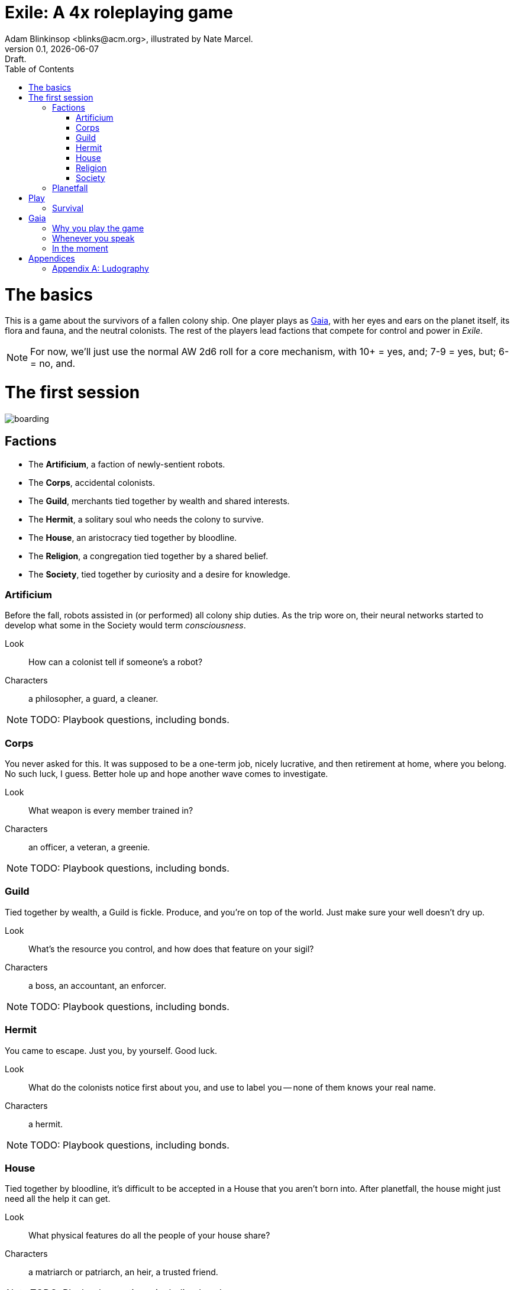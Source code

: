 = Exile: A 4x roleplaying game
Adam Blinkinsop <blinks@acm.org>, illustrated by Nate Marcel.
v0.1, {localdate}: Draft.
:doctype: book
:toc: left

= The basics

This is a game about the survivors of a fallen colony ship.  One player plays
as https://en.wikipedia.org/wiki/Gaia_hypothesis[Gaia], with her eyes and ears
on the planet itself, its flora and fauna, and the neutral colonists.  The rest
of the players lead factions that compete for control and power in _Exile_.

NOTE: For now, we'll just use the normal AW 2d6 roll for a core mechanism, with
      10+ = yes, and; 7-9 = yes, but; 6- = no, and.



= The first session
image::img/boarding.png[]

== Factions

* The *Artificium*, a faction of newly-sentient robots.
* The *Corps*, accidental colonists.
* The *Guild*, merchants tied together by wealth and shared interests.
* The *Hermit*, a solitary soul who needs the colony to survive.
* The *House*, an aristocracy tied together by bloodline.
* The *Religion*, a congregation tied together by a shared belief.
* The *Society*, tied together by curiosity and a desire for knowledge.

=== Artificium
Before the fall, robots assisted in (or performed) all colony ship duties.  As
the trip wore on, their neural networks started to develop what some in the
Society would term _consciousness_.

Look:: How can a colonist tell if someone's a robot?
Characters:: a philosopher, a guard, a cleaner.

NOTE: TODO: Playbook questions, including bonds.

=== Corps
You never asked for this.  It was supposed to be a one-term job, nicely
lucrative, and then retirement at home, where you belong.  No such luck, I
guess.  Better hole up and hope another wave comes to investigate.

Look:: What weapon is every member trained in?
Characters:: an officer, a veteran, a greenie.

NOTE: TODO: Playbook questions, including bonds.

=== Guild
Tied together by wealth, a Guild is fickle.  Produce, and you're on top of
the world.  Just make sure your well doesn't dry up.

Look:: What's the resource you control, and how does that feature on your
sigil?
Characters:: a boss, an accountant, an enforcer.

NOTE: TODO: Playbook questions, including bonds.

=== Hermit
You came to escape.  Just you, by yourself.  Good luck.

Look:: What do the colonists notice first about you, and use to label you --
none of them knows your real name.
Characters:: a hermit.

NOTE: TODO: Playbook questions, including bonds.

=== House
Tied together by bloodline, it's difficult to be accepted in a House that you
aren't born into.  After planetfall, the house might just need all the help it
can get.

Look:: What physical features do all the people of your house share?
Characters:: a matriarch or patriarch, an heir, a trusted friend.

NOTE: TODO: Playbook questions, including bonds.

=== Religion
Tied together by belief, a Religion offers hope for the hopeless.
Unfortunately, how do you know what's solid ground on in a strange planet?

Look:: What symbol do you wear to show your affiliation?
Characters:: a priest, an acolyte, a layman.

NOTE: TODO: Playbook questions, including bonds.

=== Society
Tied together by curiosity, which is the loosest bond of all.  Sometimes it
pays off.  Sometimes you breathe ether.

Look:: What type of clothing shows your membership of the society?
Characters:: a scientist, an engineer, an explorer.

NOTE: TODO: Playbook questions, including bonds.

== Planetfall

. Draw an X in the middle of your map.  This is the crash site.
. Talk about what you notice on the new planet: sights, smells, sounds, flora,
  fauna, the weather, the landscape.  Get about twenty of these first
  impressions on paper.  Gaia should press for details to make sure everyone's
  on the same page, and flesh the world out even further.

* TODO: Planetfall questions, like a built-in adventure starter.
* TODO: "Dungeon generator" for the crashed ship (complete w/"magic" items).
* TODO: "Perilous Wilds" exploration for the planet (flora, fauna, etc.).
* TODO: Colony clock; filled in and it dies. Find ways to walk it back.

= Play
image::img/salvage.png[]

== Survival

Invent:: When you use the planet's resources for your own purpose, tell Gaia
what you're trying to achieve.  Gaia will give you one to four of the following
conditions:

* It's going to take days/weeks/months
* First you'll have to get/build/fix/figure out __
* You'll need help from __
* It will require a massive harvest of resources
* The best you can do is a simpler version, unreliable and limited
* You'll have to take __ apart to do it

= Gaia
image::img/planetfall-bw.png[]

This is your planet, Gaia.  These are your rules.

== Why you play the game

* Make your planet alien and strange.
* Make the colony's lives interesting.
* Play to find out what happens.

You aren't a neutral player in _Exile_.  Everything you say, you should aim to
accomplish these things.  Intentionally missing from this list: controlling the
factions, controlling the outcomes, driving a pre-planned storyline.  _Exile_,
like many roleplaying games, works best when you get to see everyone's plans
crash head-on into everyone else's plans at full speed.

The reward for this style of play is the experience of seeing a new kind of
strangeness emerge from the group as a whole.

== Whenever you speak

Speak to your principles:

* Keep your planet in flux.
* Address yourself to the colonists, not the players.
* Make your move, but misdirect.
* Make your move, but never speak its name.
* Look through crosshairs.
* Ask provocative questions and build on the answers.
* Respond with challenging circumstances and occasional rewards.
* Be a fan of the colony.
* Think offscreen, too.
* Sometimes, ask the colonists.

Keep your planet in flux.::
Climate, terrain, flora, fauna.  Not a day should go by without the colony
seeing something new on your planet.  One day, a herd of enormous beasts
passes, and the microquakes of their steps threatens to collapse the wreckage
of the ship.  Another day, colonists wake to find the nearby grassland in
bloom, painted with neon color.  A ridge emerges from the previously-flat
terrain.  A fine mist of water drenches everything on contact.

Address yourself to the colonists, not the players.:: TODO

Make your move, but misdirect.:: TODO

Make your move, but never speak its name.:: TODO

Look through crosshairs.:: TODO

Ask provocative questions and build on the answers.:: TODO

Respond with challenging circumstances and occasional rewards.:: TODO

Be a fan of the colony.:: TODO

Think offscreen, too.:: TODO

Sometimes, ask the colonists.:: TODO

== In the moment

Whenever the other players look at you to say something, choose one of these
things and make it happen.

* Separate a faction.
* Bring several factions together.
* Injure a colonist (as established).
* Kill a colonist (as established).
* Show side-effects of the colony's growth. 
* Announce off-screen badness.
* Announce future badness.
* Take away their stuff.
* Demonstrate the downside of their stuff.
* Give them a difficult decision.
* Tell them the possible consequences and ask.
* Turn their move back on them.
* Make a move from the flora, fauna, climate, or terrain.
* After every move: "what do you do?"

These are just what they look like, don't read too much into them.  When you
make one of these things happen, it's the truth.  If a colonist is killed,
for example, cross them out.

Remember the principles.  Misdirect.  Never speak your move's name.  Keep your
planet alien and strange.

Choose moves that follow logically from what's going on.  There might be
several, and you can make things stretch a bit, but it has to make sense in
context.

Use your moves to threaten more than execute.  Give the colonists a chance to
act.  However, when they've had their chance, be irrevocable.  When they make a
move and it tells you to say what happens, they've had their chance.  When
you've been setting up a threat and they don't interfere, that's their chance
gone, too.

Badness, whether off-screen or future, is a good way to threaten.

____
The sandstorm is pretty much all you can see on the horizon of the grasslands.
It's closer than before -- what do you do?

You feel a quake, then another.  You hear a creak from the wreckage.  What do
you do?

The fire destroyed pretty much the entire forest; doesn't look like there's
much food left out there, and everything that could run, did.  What do you do?

She says if you don't deal with the thief, she'll deal with him herself.  What
do you do?
____

= Appendices
image::img/harvest.png[]

[appendix]
== Ludography
Standing on the shoulders of giants.  Not every inspiration is listed, of
course: some are totally unconscious.  Parallel development is also a thing.

[bibliography]
- [[[ars]]] Jonathan Tweet & Mark Rein·Hagen. _Ars Magica_. 1987.
- [[[bw]]] Luke Crane. _Burning Wheel_. 2002.
- [[[ditv]]] D. Vincent Baker. _Dogs in the Vineyard_. 2004.
- [[[aw]]] D. Vincent Baker. _Apocalypse World_. 2010.
- [[[dw]]] Adam Koebel & Sage LaTorra. _Dungeon World_. 2012.

